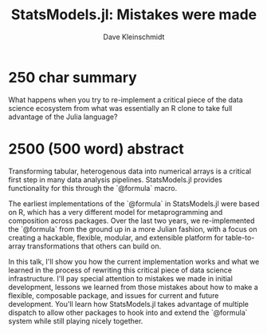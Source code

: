 #+TITLE: StatsModels.jl: Mistakes were made
#+AUTHOR: Dave Kleinschmidt

* 250 char summary

What happens when you try to re-implement a critical piece of the data science
ecosystem from what was essentially an R clone to take full advantage of the
Julia language?

* 2500 (500 word) abstract

Transforming tabular, heterogenous data into numerical arrays is a critical
first step in many data analysis pipelines.  StatsModels.jl provides
functionality for this through the `@formula` macro.

The earliest implementations of the `@formula` in StatsModels.jl were based on
R, which has a very different model for metaprogramming and composition across
packages.  Over the last two years, we re-implemented the `@formula` from the
ground up in a more Julian fashion, with a focus on creating a hackable,
flexible, modular, and extensible platform for table-to-array transformations
that others can build on.

In this talk, I'll show you how the current implementation works and what we
learned in the process of rewriting this critical piece of data science
infrastructure.  I'll pay special attention to mistakes we made in initial
development, lessons we learned from those mistakes about how to make a
flexible, composable package, and issues for current and future development.
You'll learn how StatsModels.jl takes advantage of multiple dispatch to allow
other packages to hook into and extend the `@formula` system while still playing
nicely together.
